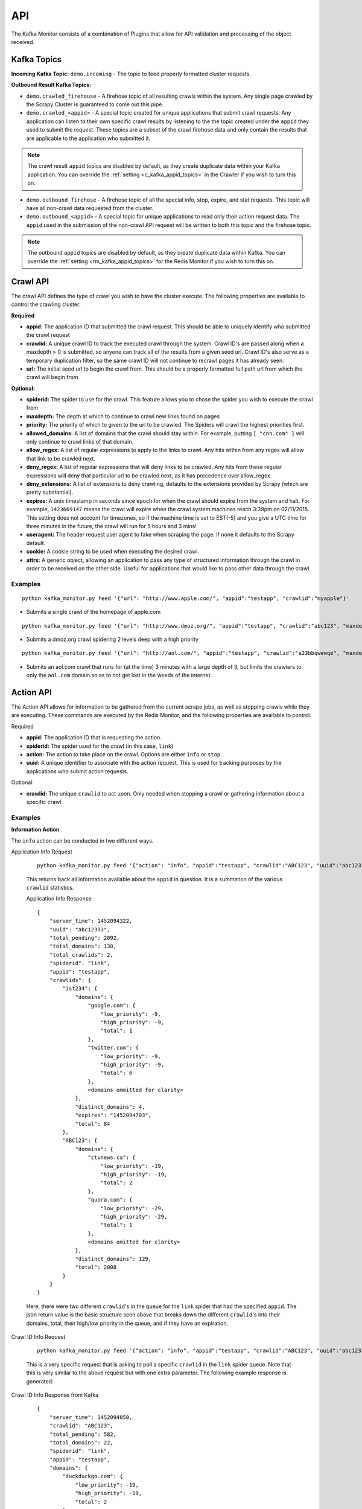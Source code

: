 API
===

The Kafka Monitor consists of a combination of Plugins that allow for API validation and processing of the object received.

Kafka Topics
------------

**Incoming  Kafka Topic:** ``demo.incoming`` - The topic to feed properly formatted cluster requests.

**Outbound Result Kafka Topics:**

- ``demo.crawled_firehouse`` - A firehose topic of all resulting crawls within the system. Any single page crawled by the Scrapy Cluster is guaranteed to come out this pipe.

- ``demo.crawled_<appid>`` - A special topic created for unique applications that submit crawl requests. Any application can listen to their own specific crawl results by listening to the the topic created under the ``appid`` they used to submit the request. These topics are a subset of the crawl firehose data and only contain the results that are applicable to the application who submitted it.

.. note:: The crawl result ``appid`` topics are disabled by default, as they create duplicate data within your Kafka application. You can override the :ref:`setting <c_kafka_appid_topics>` in the Crawler if you wish to turn this on.

- ``demo.outbound_firehose`` - A firehose topic of all the special info, stop, expire, and stat requests. This topic will have all non-crawl data requested from the cluster.

- ``demo.outbound_<appid>`` - A special topic for unique applications to read only their action request data. The ``appid`` used in the submission of the non-crawl API request will be written to both this topic and the firehose topic.

.. note:: The outbound ``appid`` topics are disabled by default, as they create duplicate data within Kafka. You can override the :ref:`setting <rm_kafka_appid_topics>` for the Redis Monitor if you wish to turn this on.


Crawl API
---------

The crawl API defines the type of crawl you wish to have the cluster execute. The following properties are available to control the crawling cluster:

**Required**

- **appid:** The application ID that submitted the crawl request. This should be able to uniquely identify who submitted the crawl request

- **crawlid:** A unique crawl ID to track the executed crawl through the system. Crawl ID's are passed along when a maxdepth > 0 is submitted, so anyone can track all of the results from a given seed url. Crawl ID's also serve as a temporary duplication filter, so the same crawl ID will not continue to recrawl pages it has already seen.

- **url:** The initial seed url to begin the crawl from. This should be a properly formatted full path url from which the crawl will begin from

**Optional:**

- **spiderid:** The spider to use for the crawl. This feature allows you to chose the spider you wish to execute the crawl from

- **maxdepth:** The depth at which to continue to crawl new links found on pages

- **priority:** The priority of which to given to the url to be crawled. The Spiders will crawl the highest priorities first.

- **allowed_domains:** A list of domains that the crawl should stay within. For example, putting ``[ "cnn.com" ]`` will only continue to crawl links of that domain.

- **allow_regex:** A list of regular expressions to apply to the links to crawl. Any hits within from any regex will allow that link to be crawled next.

- **deny_regex:** A list of regular expressions that will deny links to be crawled. Any hits from these regular expressions will deny that particular url to be crawled next, as it has precedence over allow_regex.

- **deny_extensions:** A list of extensions to deny crawling, defaults to the extensions provided by Scrapy (which are pretty substantial).

- **expires:** A unix timestamp in seconds since epoch for when the crawl should expire from the system and halt. For example, ``1423669147`` means the crawl will expire when the crawl system machines reach 3:39pm on 02/11/2015. This setting does not account for timezones, so if the machine time is set to EST(-5) and you give a UTC time for three minutes in the future, the crawl will run for 5 hours and 3 mins!

- **useragent:** The header request user agent to fake when scraping the page. If none it defaults to the Scrapy default.

- **cookie:** A cookie string to be used when executing the desired crawl.

- **attrs:** A generic object, allowing an application to pass any type of structured information through the crawl in order to be received on the other side. Useful for applications that would like to pass other data through the crawl.

Examples
^^^^^^^^

::

    python kafka_monitor.py feed '{"url": "http://www.apple.com/", "appid":"testapp", "crawlid":"myapple"}'

- Submits a single crawl of the homepage of apple.com

::

    python kafka_monitor.py feed '{"url": "http://www.dmoz.org/", "appid":"testapp", "crawlid":"abc123", "maxdepth":2, "priority":90}'

- Submits a dmoz.org crawl spidering 2 levels deep with a high priority

::

    python kafka_monitor.py feed '{"url": "http://aol.com/", "appid":"testapp", "crawlid":"a23bbqwewqe", "maxdepth":3, "allowed_domains":["aol.com"], "expires":1423591888}'

- Submits an aol.com crawl that runs for (at the time) 3 minutes with a large depth of 3, but limits the crawlers to only the ``aol.com`` domain so as to not get lost in the weeds of the internet.

Action API
----------

The Action API allows for information to be gathered from the current scrape jobs, as well as stopping crawls while they are executing. These commands are executed by the Redis Monitor, and the following properties are available to control.

Required

- **appid:** The application ID that is requesting the action.

- **spiderid:** The spider used for the crawl (in this case, ``link``)

- **action:** The action to take place on the crawl. Options are either ``info`` or ``stop``

- **uuid:** A unique identifier to associate with the action request. This is used for tracking purposes by the applications who submit action requests.

Optional:

- **crawlid:** The unique ``crawlid`` to act upon. Only needed when stopping a crawl or gathering information about a specific crawl.

Examples
^^^^^^^^

**Information Action**

The ``info`` action can be conducted in two different ways.

Application Info Request

    ::

        python kafka_monitor.py feed '{"action": "info", "appid":"testapp", "crawlid":"ABC123", "uuid":"abc12333", "spiderid":"link"}'

    This returns back all information available about the ``appid`` in question. It is a summation of the various ``crawlid`` statistics.

    Application Info Response

    ::

        {
            "server_time": 1452094322,
            "uuid": "abc12333",
            "total_pending": 2092,
            "total_domains": 130,
            "total_crawlids": 2,
            "spiderid": "link",
            "appid": "testapp",
            "crawlids": {
                "ist234": {
                    "domains": {
                        "google.com": {
                            "low_priority": -9,
                            "high_priority": -9,
                            "total": 1
                        },
                        "twitter.com": {
                            "low_priority": -9,
                            "high_priority": -9,
                            "total": 6
                        },
                        <domains ommitted for clarity>
                    },
                    "distinct_domains": 4,
                    "expires": "1452094703",
                    "total": 84
                },
                "ABC123": {
                    "domains": {
                        "ctvnews.ca": {
                            "low_priority": -19,
                            "high_priority": -19,
                            "total": 2
                        },
                        "quora.com": {
                            "low_priority": -29,
                            "high_priority": -29,
                            "total": 1
                        },
                        <domains omitted for clarity>
                    },
                    "distinct_domains": 129,
                    "total": 2008
                }
            }
        }

    Here, there were two different ``crawlid``'s in the queue for the ``link`` spider that had the specified ``appid``. The json return value is the basic structure seen above that breaks down the different ``crawlid``'s into their domains, total, their high/low priority in the queue, and if they have an expiration.

Crawl ID Info Request

    ::

        python kafka_monitor.py feed '{"action": "info", "appid":"testapp", "crawlid":"ABC123", "uuid":"abc12333", "spiderid":"link"}'

    This is a very specific request that is asking to poll a specific ``crawlid`` in the ``link`` spider queue. Note that this is very similar to the above request but with one extra parameter. The following example response is generated:

Crawl ID Info Response from Kafka

    ::

        {
            "server_time": 1452094050,
            "crawlid": "ABC123",
            "total_pending": 582,
            "total_domains": 22,
            "spiderid": "link",
            "appid": "testapp",
            "domains": {
                "duckduckgo.com": {
                    "low_priority": -19,
                    "high_priority": -19,
                    "total": 2
                },
                "wikipedia.org": {
                    "low_priority": -19,
                    "high_priority": -19,
                    "total": 1
                },
                <domains omitted for clarity>
            },
            "uuid": "abc12333"
        }

    The response to the info request is a simple json object that gives statistics about the crawl in the system, and is very similar to the results for an ``appid`` request. Here we can see that there were 582 requests in the queue yet to be crawled of all the same priority.

**Stop Action**

The ``stop`` action is used to abruptly halt the current crawl job. A request takes the following form:

Stop Request

    ::

        python kafka_monitor.py feed '{"action": "stop", "appid":"testapp", "crawlid":"ist234",  "uuid":"1ist234", "spiderid":"link"}'

    After the request is processed, only current spiders within the cluster currently in progress of downloading a page will continue. All other spiders will not crawl that same ``crawlid`` past a depth of 0 ever again, and all pending requests will be purged from the queue.

Stop Response from Kafka

    ::

        {
            "total_purged": 2008,
            "server_time": 1452095096,
            "crawlid": "ABC123",
            "uuid": "1ist234",
            "spiderid": "link",
            "appid": "testapp",
            "action": "stop"
        }

    The json response tells the application that the stop request was successfully completed, and states how many requests were purged from the particular queue.

**Expire Notification**

An ``expire`` notification is generated by the Redis Monitor any time an on going crawl is halted because it has exceeded the time it was supposed to stop. A crawl request that includes an ``expires`` attribute will generate an expire notification when it is stopped by the Redis Monitor.

Expire Notification from Kafka

    ::

        {
            "total_expired": 84,
            "server_time": 1452094847,
            "crawlid": "ist234",
            "spiderid": "link",
            "appid": "testapp",
            "action": "expired"
        }

    This notification states that the ``crawlid`` of "ist234" expired within the system, and that 84 pending requests were removed.

Stats API
--------

Examples
^^^^^^^^
























scraper\_schema.json
^^^^^^^^^^^^^^^^^^

The Scraper Schema defines the level of interaction an application gets with the Scrapy Cluster. The following properties are available to control the crawling cluster:




action\_schema.json
^^^^^^^^^^^^^^^^^^

The Action Schema allows for extra information to be gathered from the Scrapy Cluster, as well as stopping crawls while they are executing. These commands are executed by the Redis Monitor, and the following properties are available to control.



Redis Monitor
-------------

All requests adhere to the following three Kafka topics for input and output:

Incoming Action Request Kafka Topic:

- ``demo.inbound_actions`` - The topic to feed properly formatted action requests to

Outbound Action Result Kafka Topics:

- ``demo.outbound_firehose`` - A firehose topic of all resulting actions within the system. Any single action conducted by the Redis Monitor is guaranteed to come out this pipe.

- ``demo.outbound_<appid>`` - A special topic created for unique applications that submit action requests. Any application can listen to their own specific action results by listening to the the topic created under the ``appid`` they used to submit the request. These topics are a subset of the action firehose data and only contain the results that are applicable to the application who submitted it.



Examples
--------

Example Crawl Requests:



Example Crawl Request Output from the kafkadump utility:

::

    {
        u'body': u'<real raw html source here>',
        u'crawlid': u'abc1234',
        u'links': [],
        u'response_url': u'http://www.dmoz.org/Recreation/Food/',
        u'url': u'http://www.dmoz.org/Recreation/Food/',
        u'status_code': 200,
        u'status_msg': u'OK',
        u'appid': u'testapp',
        u'headers': {
            u'Cteonnt-Length': [u'40707'],
            u'Content-Language': [u'en'],
            u'Set-Cookie': [u'JSESSIONID=FB02F2BBDBDBDDE8FBE5E1B81B4219E6; Path=/'],
            u'Server': [u'Apache'],
            u'Date': [u'Mon, 27 Apr 2015 21:26:24 GMT'],
            u'Content-Type': [u'text/html;charset=UTF-8']
        },
        u'attrs': {},
        u'timestamp': u'2015-04-27T21:26:24.095468'
    }